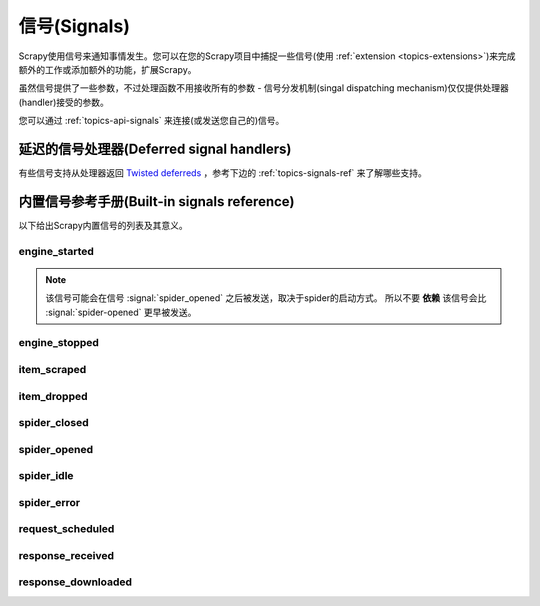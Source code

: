 .. _topics-signals:

================
信号(Signals)
================

Scrapy使用信号来通知事情发生。您可以在您的Scrapy项目中捕捉一些信号(使用
:ref:`extension <topics-extensions>`)来完成额外的工作或添加额外的功能，扩展Scrapy。

虽然信号提供了一些参数，不过处理函数不用接收所有的参数 -
信号分发机制(singal dispatching mechanism)仅仅提供处理器(handler)接受的参数。

您可以通过
:ref:`topics-api-signals` 来连接(或发送您自己的)信号。

延迟的信号处理器(Deferred signal handlers)
=================================================

有些信号支持从处理器返回 `Twisted deferreds`_ ，参考下边的
:ref:`topics-signals-ref` 来了解哪些支持。

.. _Twisted deferreds: http://twistedmatrix.com/documents/current/core/howto/defer.html

.. _topics-signals-ref:

内置信号参考手册(Built-in signals reference)
=============================================

.. module:: scrapy.signals
   :synopsis: Signals definitions

以下给出Scrapy内置信号的列表及其意义。

engine_started
--------------

.. signal:: engine_started
.. function:: engine_started()

    当Scrapy引擎启动爬取时发送该信号。

    该信号支持返回deferreds。

.. note:: 该信号可能会在信号 :signal:`spider_opened` 之后被发送，取决于spider的启动方式。
    所以不要 **依赖** 该信号会比 :signal:`spider-opened` 更早被发送。

engine_stopped
--------------

.. signal:: engine_stopped
.. function:: engine_stopped()

    当Scrapy引擎停止时发送该信号(例如，爬取结束)。

    该信号支持返回deferreds。

item_scraped
------------

.. signal:: item_scraped
.. function:: item_scraped(item, response, spider)

    当item被爬取，并通过所有
    :ref:`topics-item-pipeline` 后(没有被丢弃(dropped)，发送该信号。

    该信号支持返回deferreds。

    :param item: 爬取到的item
    :type item: :class:`~scrapy.item.Item` 对象

    :param spider: 爬取item的spider
    :type spider: :class:`~scrapy.spider.Spider` 对象

    :param response: 提取item的response
    :type response: :class:`~scrapy.http.Response` 对象

item_dropped
------------

.. signal:: item_dropped
.. function:: item_dropped(item, exception, spider)

    当item通过 :ref:`topics-item-pipeline` ，有些pipeline抛出
    :exc:`~scrapy.exceptions.DropItem` 异常，丢弃item时，该信号被发送。

    该信号支持返回deferreds。

    :param item: :ref:`topics-item-pipeline` 丢弃的item
    :type item: :class:`~scrapy.item.Item` 对象

    :param spider: 爬取item的spider
    :type spider: :class:`~scrapy.spider.Spider` 对象

    :param exception: 导致item被丢弃的异常(必须是
        :exc:`~scrapy.exceptions.DropItem` 的子类)
    :type exception: :exc:`~scrapy.exceptions.DropItem` 异常

spider_closed
-------------

.. signal:: spider_closed
.. function:: spider_closed(spider, reason)

    当某个spider被关闭时，该信号被发送。该信号可以用来释放每个spider在
    :signal:`spider_opened` 时占用的资源。

    该信号支持返回deferreds。

    :param spider: 关闭的spider
    :type spider: :class:`~scrapy.spider.Spider` 对象

    :param reason: 描述spider被关闭的原因的字符串。如果spider是由于完成爬取而被关闭，则其为
        ``'finished'`` 。否则，如果spider是被引擎的 ``close_spider`` 方法所关闭，则其为调用该方法时传入的
        ``reason`` 参数(默认为 ``'cancelled'``)。如果引擎被关闭(例如，
        输入Ctrl-C)，则其为 ``'shutdown'`` 。
    :type reason: str

spider_opened
-------------

.. signal:: spider_opened
.. function:: spider_opened(spider)

    当spider开始爬取时发送该信号。该信号一般用来分配spider的资源，不过其也能做任何事。

    该信号支持返回deferreds。

    :param spider: 开启的spider
    :type spider: :class:`~scrapy.spider.Spider` 对象

spider_idle
-----------

.. signal:: spider_idle
.. function:: spider_idle(spider)

    当spider进入空闲(idle)状态时该信号被发送。空闲意味着:

        * requests正在等待被下载
        * requests被调度
        * items正在item pipeline中被处理

    当该信号的所有处理器(handler)被调用后，如果spider仍然保持空闲状态，
    引擎将会关闭该spider。当spider被关闭后， :signal:`spider_closed` 信号将被发送。

    您可以，比如，在 :signal:`spider_idle` 处理器中调度某些请求来避免spider被关闭。

    该信号 **不支持** 返回deferreds。

    :param spider: 空闲的spider
    :type spider: :class:`~scrapy.spider.Spider` 对象

spider_error
------------

.. signal:: spider_error
.. function:: spider_error(failure, response, spider)

    当spider的回调函数产生错误时(例如，抛出异常)，该信号被发送。

    :param failure: 以Twisted `Failure`_ 对象抛出的异常
    :type failure: `Failure`_ 对象

    :param response: 当异常被抛出时被处理的response
    :type response: :class:`~scrapy.http.Response` 对象

    :param spider: 抛出异常的spider
    :type spider: :class:`~scrapy.spider.Spider` 对象

request_scheduled
-----------------

.. signal:: request_scheduled
.. function:: request_scheduled(request, spider)

    当引擎调度一个 :class:`~scrapy.http.Request` 对象用于下载时，该信号被发送。

    该信号 **不支持** 返回deferreds。

    :param request: 到达调度器的request
    :type request: :class:`~scrapy.http.Request` 对象

    :param spider: 产生该request的spider
    :type spider: :class:`~scrapy.spider.Spider` 对象

response_received
-----------------

.. signal:: response_received
.. function:: response_received(response, request, spider)

    当引擎从downloader获取到一个新的 :class:`~scrapy.http.Response` 时发送该信号。

    该信号 **不支持** 返回deferreds。

    :param response: 接收到的response
    :type response: :class:`~scrapy.http.Response` 对象

    :param request: 生成response的request
    :type request: :class:`~scrapy.http.Request` 对象

    :param spider: response所对应的spider
    :type spider: :class:`~scrapy.spider.Spider` 对象

response_downloaded
-------------------

.. signal:: response_downloaded
.. function:: response_downloaded(response, request, spider)

    当一个 ``HTTPResponse`` 被下载时，由downloader发送该信号。

    该信号 **不支持** 返回deferreds。

    :param response: 下载的response
    :type response: :class:`~scrapy.http.Response` 对象

    :param request: 生成response的request
    :type request: :class:`~scrapy.http.Request` 对象

    :param spider: response所对应的spider
    :type spider: :class:`~scrapy.spider.Spider` 对象

.. _Failure: http://twistedmatrix.com/documents/current/api/twisted.python.failure.Failure.html
